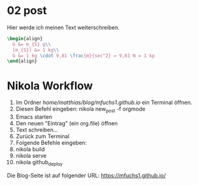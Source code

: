 #+BEGIN_COMMENT
.. title: ein zweiter eintrag
.. slug: ein-zweiter-eintrag
.. date: 2020-04-17 13:41:52 UTC+02:00
.. tags: 
.. category: 
.. link: 
.. description: 
.. type: text

#+END_COMMENT

* 02 post
Hier werde ich meinen Text weiterschreiben.

#+BEGIN_SRC latex
\begin{align}
  G &= m_{S} g\\
  [m_{S}] &= 1 kg\\
  G &= 1 kg \cdot 9,81 \frac{m}{sec^2} = 9,81 N = 1 kp
\end{align}
#+END_SRC


* Nikola Workflow

 1. Im Ordner /home/matthias/blog/mfuchs1.github.io/ ein Terminal öffnen.
 2. Diesen Befehl eingeben: nikola new_post -f orgmode
 3. Emacs starten
 4. Den neuen "Eintrag" (ein org.file) öffnen
 5. Text schreiben...
 6. Zurück zum Terminal
 7. Folgende Befehle eingeben:
 8. nikola build
 9. nikola serve
 10. nikola github_deploy

Die Blog-Seite ist auf folgender URL: https://mfuchs1.github.io/



